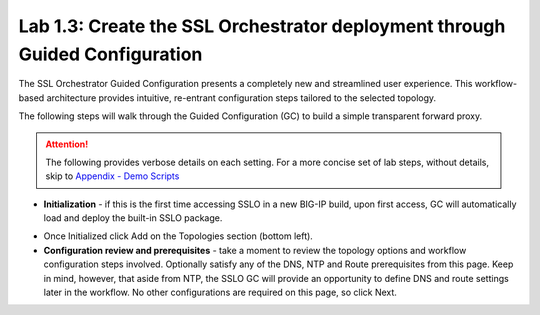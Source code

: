 .. role:: red
.. role:: bred

Lab 1.3: Create the SSL Orchestrator deployment through Guided Configuration
----------------------------------------------------------------------------

The SSL Orchestrator Guided Configuration presents a completely new and
streamlined user experience. This workflow-based architecture provides
intuitive, re-entrant configuration steps tailored to the selected
topology.

The following steps will walk through the Guided Configuration (GC) to build a
simple transparent forward proxy. 

.. attention:: The following provides verbose details on each setting. For a
   more concise set of lab steps, without details, skip to
   `Appendix - Demo Scripts <../appendix/appendix4.html>`_

- **Initialization** - if this is the first time accessing SSLO in a new BIG-IP
  build, upon first access, GC will automatically load and deploy the built-in
  SSLO package.

.. image:: ../images/image4.png
   :align: center
   :scale: 100%

- Once Initialized click :red:`Add` on the Topologies section (bottom left).

- **Configuration review and prerequisites** - take a moment to review the
  topology options and workflow configuration steps involved. Optionally
  satisfy any of the :red:`DNS, NTP and Route` prerequisites from this page.
  Keep in mind, however, that aside from NTP, the SSLO GC will provide an
  opportunity to define DNS and route settings later in the workflow. No other
  configurations are required on this page, so click :red:`Next`.

.. image:: ../images/image5.png
   :align: center
   :scale: 75%
